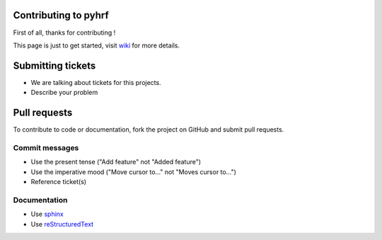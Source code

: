 .. -*- mode: rst -*-
.. This guidelines are inspired by atom (https://github.com/atom/atom/blob/master/CONTRIBUTING.md) and scikits-learn (https://github.com/scikit-learn/scikit-learn/blob/master/CONTRIBUTING.md) guidelines

Contributing to pyhrf
=====================

First of all, thanks for contributing !

This page is just to get started, visit `wiki <https://github.com/pyhrf/pyhrf/wiki>`_ for more details.

Submitting tickets
==================

- We are talking about tickets for this projects.
- Describe your problem

Pull requests
=============

To contribute to code or documentation, fork the project on GitHub and submit pull requests.

Commit messages
***************

- Use the present tense ("Add feature" not "Added feature")
- Use the imperative mood ("Move cursor to..." not "Moves cursor to...")
- Reference ticket(s)

Documentation
*************

- Use `sphinx <http://sphinx-doc.org/>`_
- Use `reStructuredText <http://docutils.sourceforge.net/docs/ref/rst/restructuredtext.html>`_
